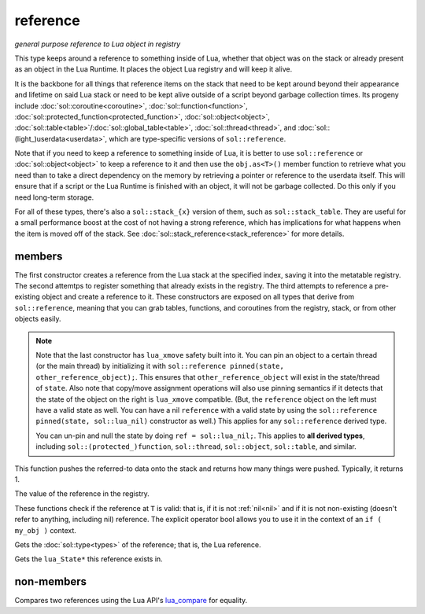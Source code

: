 reference
=========
*general purpose reference to Lua object in registry*


..  code-block:: cpp
	:caption: reference
		
	class reference;

This type keeps around a reference to something inside of Lua, whether that object was on the stack or already present as an object in the Lua Runtime. It places the object Lua registry and will keep it alive.

It is the backbone for all things that reference items on the stack that need to be kept around beyond their appearance and lifetime on said Lua stack or need to be kept alive outside of a script beyond garbage collection times. Its progeny include :doc:`sol::coroutine<coroutine>`, :doc:`sol::function<function>`, :doc:`sol::protected_function<protected_function>`, :doc:`sol::object<object>`, :doc:`sol::table<table>`/:doc:`sol::global_table<table>`, :doc:`sol::thread<thread>`, and :doc:`sol::(light_)userdata<userdata>`, which are type-specific versions of ``sol::reference``.

Note that if you need to keep a reference to something inside of Lua, it is better to use ``sol::reference`` or :doc:`sol::object<object>` to keep a reference to it and then use the ``obj.as<T>()`` member function to retrieve what you need than to take a direct dependency on the memory by retrieving a pointer or reference to the userdata itself. This will ensure that if a script or the Lua Runtime is finished with an object, it will not be garbage collected. Do this only if you need long-term storage.

For all of these types, there's also a ``sol::stack_{x}`` version of them, such as ``sol::stack_table``. They are useful for a small performance boost at the cost of not having a strong reference, which has implications for what happens when the item is moved off of the stack. See :doc:`sol::stack_reference<stack_reference>` for more details.


members
-------

.. code-block:: cpp
	:caption: constructor: reference
	:name: reference-constructor

	reference(lua_State* L, int index = -1);
	reference(lua_State* L, lua_nil_t);
	reference(lua_State* L, absolute_index index);
	reference(lua_State* L, raw_index index);
	reference(lua_State* L, ref_index index);
	template <typename Object>
	reference(Object&& o);
	template <typename Object>
	reference(lua_State* L, Object&& o);

The first constructor creates a reference from the Lua stack at the specified index, saving it into the metatable registry. The second attemtps to register something that already exists in the registry. The third attempts to reference a pre-existing object and create a reference to it. These constructors are exposed on all types that derive from ``sol::reference``, meaning that you can grab tables, functions, and coroutines from the registry, stack, or from other objects easily.

.. _lua_xmove-note:

.. note::

	Note that the last constructor has ``lua_xmove`` safety built into it. You can pin an object to a certain thread (or the main thread) by initializing it with ``sol::reference pinned(state, other_reference_object);``. This ensures that ``other_reference_object`` will exist in the state/thread of ``state``. Also note that copy/move assignment operations will also use pinning semantics if it detects that the state of the object on the right is ``lua_xmove`` compatible. (But, the ``reference`` object on the left must have a valid state as well. You can have a nil ``reference`` with a valid state by using the ``sol::reference pinned(state, sol::lua_nil)`` constructor as well.) This applies for any ``sol::reference`` derived type.

	You can un-pin and null the state by doing ``ref = sol::lua_nil;``. This applies to **all derived types**, including ``sol::(protected_)function``, ``sol::thread``, ``sol::object``, ``sol::table``, and similar.

.. code-block:: cpp
	:caption: function: push referred-to element from the stack

	int push() const noexcept;

This function pushes the referred-to data onto the stack and returns how many things were pushed. Typically, it returns 1.

.. code-block:: cpp
	:caption: function: reference value

	int registry_index() const noexcept;

The value of the reference in the registry.

.. code-block:: cpp
	:caption: functions: non-nil, non-null check

	bool valid () const noexcept;
	explicit operator bool () const noexcept;

These functions check if the reference at ``T`` is valid: that is, if it is not :ref:`nil<nil>` and if it is not non-existing (doesn't refer to anything, including nil) reference. The explicit operator bool allows you to use it in the context of an ``if ( my_obj )`` context.

.. code-block:: cpp
	:caption: function: retrieves the type

	type get_type() const noexcept;

Gets the :doc:`sol::type<types>` of the reference; that is, the Lua reference.

.. code-block:: cpp
	:caption: function: lua_State* of the reference

	lua_State* lua_state() const noexcept;

Gets the ``lua_State*`` this reference exists in.


non-members
-----------

.. code-block:: cpp
	:caption: operators: reference comparators
	:name: reference-operators-comparators

	bool operator==(const reference&, const reference&);
	bool operator!=(const reference&, const reference&);

Compares two references using the Lua API's `lua_compare`_ for equality.


.. _lua_compare: https://www.lua.org/manual/5.3/manual.html#lua_compare
